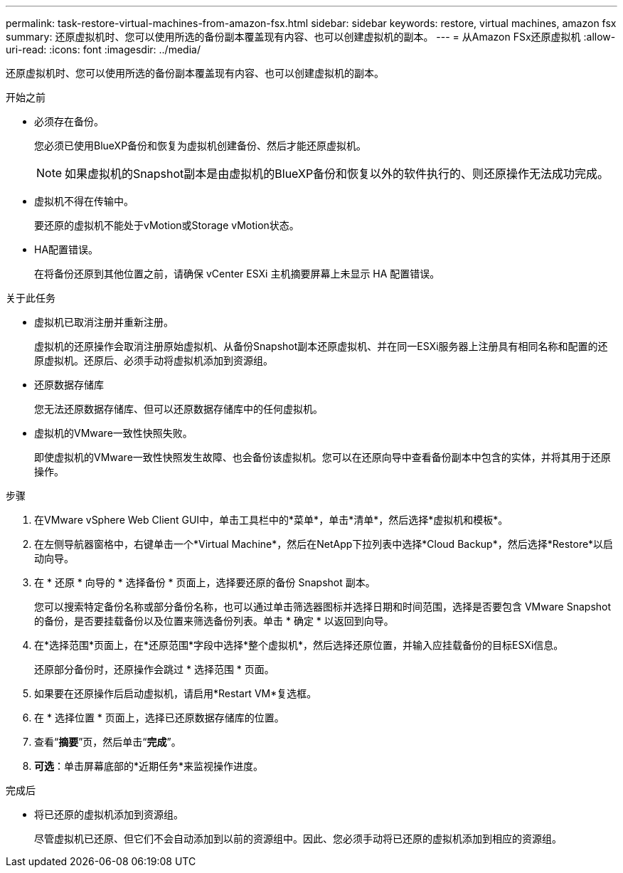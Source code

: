 ---
permalink: task-restore-virtual-machines-from-amazon-fsx.html 
sidebar: sidebar 
keywords: restore, virtual machines, amazon fsx 
summary: 还原虚拟机时、您可以使用所选的备份副本覆盖现有内容、也可以创建虚拟机的副本。 
---
= 从Amazon FSx还原虚拟机
:allow-uri-read: 
:icons: font
:imagesdir: ../media/


[role="lead"]
还原虚拟机时、您可以使用所选的备份副本覆盖现有内容、也可以创建虚拟机的副本。

.开始之前
* 必须存在备份。
+
您必须已使用BlueXP备份和恢复为虚拟机创建备份、然后才能还原虚拟机。

+
[NOTE]
====
如果虚拟机的Snapshot副本是由虚拟机的BlueXP备份和恢复以外的软件执行的、则还原操作无法成功完成。

====
* 虚拟机不得在传输中。
+
要还原的虚拟机不能处于vMotion或Storage vMotion状态。

* HA配置错误。
+
在将备份还原到其他位置之前，请确保 vCenter ESXi 主机摘要屏幕上未显示 HA 配置错误。



.关于此任务
* 虚拟机已取消注册并重新注册。
+
虚拟机的还原操作会取消注册原始虚拟机、从备份Snapshot副本还原虚拟机、并在同一ESXi服务器上注册具有相同名称和配置的还原虚拟机。还原后、必须手动将虚拟机添加到资源组。

* 还原数据存储库
+
您无法还原数据存储库、但可以还原数据存储库中的任何虚拟机。

* 虚拟机的VMware一致性快照失败。
+
即使虚拟机的VMware一致性快照发生故障、也会备份该虚拟机。您可以在还原向导中查看备份副本中包含的实体，并将其用于还原操作。



.步骤
. 在VMware vSphere Web Client GUI中，单击工具栏中的*菜单*，单击*清单*，然后选择*虚拟机和模板*。
. 在左侧导航器窗格中，右键单击一个*Virtual Machine*，然后在NetApp下拉列表中选择*Cloud Backup*，然后选择*Restore*以启动向导。
. 在 * 还原 * 向导的 * 选择备份 * 页面上，选择要还原的备份 Snapshot 副本。
+
您可以搜索特定备份名称或部分备份名称，也可以通过单击筛选器图标并选择日期和时间范围，选择是否要包含 VMware Snapshot 的备份，是否要挂载备份以及位置来筛选备份列表。单击 * 确定 * 以返回到向导。

. 在*选择范围*页面上，在*还原范围*字段中选择*整个虚拟机*，然后选择还原位置，并输入应挂载备份的目标ESXi信息。
+
还原部分备份时，还原操作会跳过 * 选择范围 * 页面。

. 如果要在还原操作后启动虚拟机，请启用*Restart VM*复选框。
. 在 * 选择位置 * 页面上，选择已还原数据存储库的位置。
. 查看“*摘要*”页，然后单击“*完成*”。
. *可选*：单击屏幕底部的*近期任务*来监视操作进度。


.完成后
* 将已还原的虚拟机添加到资源组。
+
尽管虚拟机已还原、但它们不会自动添加到以前的资源组中。因此、您必须手动将已还原的虚拟机添加到相应的资源组。



